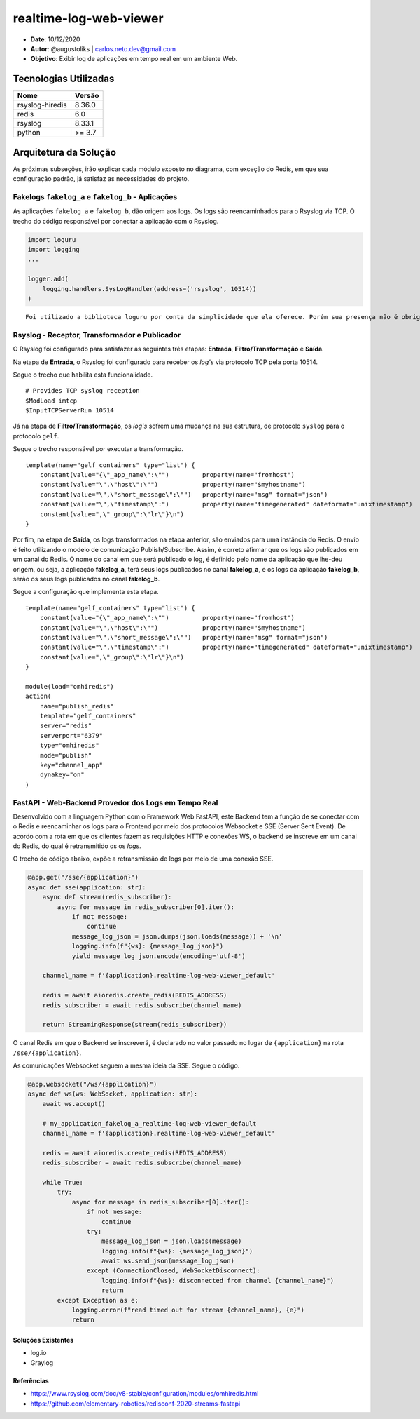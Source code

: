 realtime-log-web-viewer
#######################

* **Date**: 10/12/2020

* **Autor**: @augustoliks | carlos.neto.dev@gmail.com

* **Objetivo**: Exibir log de aplicações em tempo real em um ambiente Web.

Tecnologias Utilizadas
----------------------

+--------------------+----------------------+
| Nome               | Versão               |
+====================+======================+
| rsyslog-hiredis    | 8.36.0               |
+--------------------+----------------------+
| redis              | 6.0                  |
+--------------------+----------------------+
| rsyslog            | 8.33.1               |
+--------------------+----------------------+
| python             | >= 3.7               |
+--------------------+----------------------+


Arquitetura da Solução
----------------------

.. image:: docs/drawio-realtime-log-web-viewer.png

As próximas subseções, irão explicar cada módulo exposto no diagrama, com exceção do Redis, em que sua configuração padrão, já satisfaz as necessidades do projeto.

Fakelogs ``fakelog_a`` e ``fakelog_b`` - Aplicações 
^^^^^^^^^^^^^^^^^^^^^^^^^^^^^^^^^^^^^^^^^^^^^^^^^^^

As aplicações ``fakelog_a`` e ``fakelog_b``, dão origem aos logs. Os logs são reencaminhados para o Rsyslog via TCP. O trecho do código responsável por conectar a aplicação com o Rsyslog. 

.. code-block:: python

    import loguru
    import logging
    ...

    logger.add(
        logging.handlers.SysLogHandler(address=('rsyslog', 10514))
    )

::

    Foi utilizado a biblioteca loguru por conta da simplicidade que ela oferece. Porém sua presença não é obrigatória, e pode ser substituída pela biblioteca logging.

Rsyslog - Receptor, Transformador e Publicador
^^^^^^^^^^^^^^^^^^^^^^^^^^^^^^^^^^^^^^^^^^^^^^

O Rsyslog foi configurado para satisfazer as seguintes três etapas: **Entrada**, **Filtro/Transformação** e **Saída**. 

Na etapa de **Entrada**, o Rsyslog foi configurado para receber os *log's* via protocolo TCP pela porta 10514. 

Segue o trecho que habilita esta funcionalidade.

:: 

    # Provides TCP syslog reception
    $ModLoad imtcp
    $InputTCPServerRun 10514

Já na etapa de **Filtro/Transformação**, os *log's* sofrem uma mudança na sua estrutura, de protocolo ``syslog`` para o protocolo ``gelf``.  

Segue o trecho responsável por executar a transformação.

::

    template(name="gelf_containers" type="list") {
        constant(value="{\"_app_name\":\"")         property(name="fromhost")
        constant(value="\",\"host\":\"")            property(name="$myhostname")
        constant(value="\",\"short_message\":\"")   property(name="msg" format="json")
        constant(value="\",\"timestamp\":")         property(name="timegenerated" dateformat="unixtimestamp")
        constant(value=",\"_group\":\"lr\"}\n")
    }

Por fim, na etapa de **Saída**, os logs transformados na etapa anterior, são enviados para uma instância do Redis. O envio é feito utilizando o modelo de comunicação Publish/Subscribe. Assim, é correto afirmar que os logs são publicados em um canal do Redis. O nome do canal em que será publicado o log, é definido pelo nome da aplicação que lhe-deu origem, ou seja, a aplicação **fakelog_a**, terá seus logs publicados no canal **fakelog_a**, e os logs da aplicação **fakelog_b**, serão os seus logs publicados no canal **fakelog_b**. 

Segue a configuração que implementa esta etapa.

::

    template(name="gelf_containers" type="list") {
        constant(value="{\"_app_name\":\"")         property(name="fromhost")
        constant(value="\",\"host\":\"")            property(name="$myhostname")
        constant(value="\",\"short_message\":\"")   property(name="msg" format="json")
        constant(value="\",\"timestamp\":")         property(name="timegenerated" dateformat="unixtimestamp")
        constant(value=",\"_group\":\"lr\"}\n")
    }

    module(load="omhiredis")
    action(
        name="publish_redis"
        template="gelf_containers"
        server="redis"
        serverport="6379"
        type="omhiredis"
        mode="publish"
        key="channel_app"
        dynakey="on"
    )

FastAPI - Web-Backend Provedor dos Logs em Tempo Real
^^^^^^^^^^^^^^^^^^^^^^^^^^^^^^^^^^^^^^^^^^^^^^^^^^^^^

Desenvolvido com a linguagem Python com o Framework Web FastAPI, este Backend tem a função de se conectar com o Redis e reencaminhar os logs para o Frontend por meio dos protocolos Websocket e SSE (Server Sent Event). De acordo com a rota em que os clientes fazem as requisições HTTP e conexões WS, o backend se inscreve em um canal do Redis, do qual é retransmitido os os *logs*.

O trecho de código abaixo, expõe a retransmissão de logs por meio de uma conexão SSE. 

.. code-block:: python

    @app.get("/sse/{application}")
    async def sse(application: str):
        async def stream(redis_subscriber):
            async for message in redis_subscriber[0].iter():
                if not message:
                    continue
                message_log_json = json.dumps(json.loads(message)) + '\n'
                logging.info(f"{ws}: {message_log_json}")
                yield message_log_json.encode(encoding='utf-8')

        channel_name = f'{application}.realtime-log-web-viewer_default'

        redis = await aioredis.create_redis(REDIS_ADDRESS)
        redis_subscriber = await redis.subscribe(channel_name)

        return StreamingResponse(stream(redis_subscriber))

O canal Redis em que o Backend se inscreverá, é declarado no valor passado no lugar de ``{application}`` na rota ``/sse/{application}``.

As comunicações Websocket seguem a mesma ideia da SSE. Segue o código.

.. code-block:: python

    @app.websocket("/ws/{application}")
    async def ws(ws: WebSocket, application: str):
        await ws.accept()

        # my_application_fakelog_a_realtime-log-web-viewer_default
        channel_name = f'{application}.realtime-log-web-viewer_default'

        redis = await aioredis.create_redis(REDIS_ADDRESS)
        redis_subscriber = await redis.subscribe(channel_name)

        while True:
            try:
                async for message in redis_subscriber[0].iter():
                    if not message:
                        continue
                    try:
                        message_log_json = json.loads(message)
                        logging.info(f"{ws}: {message_log_json}")
                        await ws.send_json(message_log_json)
                    except (ConnectionClosed, WebSocketDisconnect):
                        logging.info(f"{ws}: disconnected from channel {channel_name}")
                        return
            except Exception as e:
                logging.error(f"read timed out for stream {channel_name}, {e}")
                return

Soluções Existentes
===================

- log.io
- Graylog

Referências
===========

- https://www.rsyslog.com/doc/v8-stable/configuration/modules/omhiredis.html
- https://github.com/elementary-robotics/redisconf-2020-streams-fastapi

